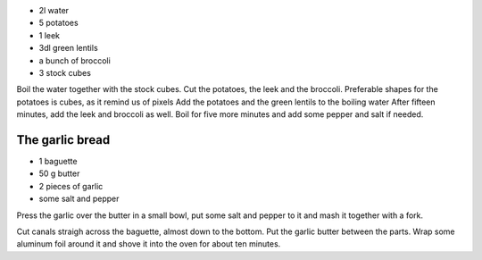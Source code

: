 .. title: Soupe aux pommes de terre et poireaux
.. date: 2016-12-07
.. tags: 
.. description: 

* 2l water
* 5 potatoes
* 1 leek
* 3dl green lentils
* a bunch of broccoli
* 3 stock cubes


Boil the water together with the stock cubes.
Cut the potatoes, the leek and the broccoli. Preferable shapes for the potatoes is cubes, as it remind us of pixels
Add the potatoes and the green lentils to the boiling water
After fifteen minutes, add the leek and broccoli as well.
Boil for five more minutes and add some pepper and salt if needed.


The garlic bread
================

* 1 baguette
* 50 g butter
* 2 pieces of garlic
* some salt and pepper


Press the garlic over the butter in a small bowl, put some salt and pepper to it and mash it together with a fork.

Cut canals straigh across the baguette, almost down to the bottom.
Put the garlic butter between the parts.
Wrap some aluminum foil around it and shove it into the oven for about ten minutes.

